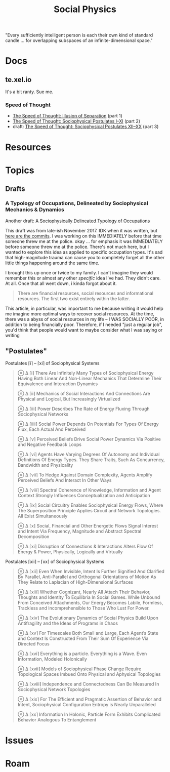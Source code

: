 :PROPERTIES:
:ID:       01ace2d7-1324-4dd2-9e2e-d5c152fdc378
:END:
#+TITLE: Social Physics
#+DESCRIPTION: We live in a society
#+TAGS:

"Every sufficiently intelligent person is each their own kind of standard
candle ... for overlapping subspaces of an infinite-dimensional space."

* Docs

** te.xel.io

It's a bit ranty. Sue me.

*** Speed of Thought

+ [[https://te.xel.io/posts/2017-09-22-speed-of-thought-illusion-of-separation.html][The Speed of Thought: Illusion of Separation]] (part 1)
+ [[https://te.xel.io/posts/2017-10-30-speed-of-thought-sociophysical-postulates-1-to-11.html][The Speed of Thought: Sociophysical Postulates I–XI]] (part 2)
+ draft: [[https://github.com/dcunited001/dcunited001.github.io/blob/sources/_drafts/2017-11-01-speed-of-thought-sociophysical-postulates-12-to-20.md#postulates-of-sociophysical-systems][The Speed of Thought: Sociophysical Postulates XII–XX]] (part 3)

* Resources
* Topics

** Drafts

*** A Typology of Occupations, Delineated by Sociophysical Mechanics & Dynamics

Another draft: [[https://github.com/dcunited001/dcunited001.github.io/blob/sources/_drafts/a-sociophysically-dilineated-typology-of-occupations][A Sociophysically Delineated Typology of Occupations]]

This draft was from late-ish November 2017. IDK when it was written, but [[https://github.com/dcunited001/dcunited001.github.io/commits/sources/_drafts/a-sociophysically-dilineated-typology-of-occupations][here
are the commits]]. I was working on this IMMEDIATELY before that time someone
threw me at the police. okay ... for emphasis it was IMMEDIATELY before someone
threw me at the police. There's not much here, but I wanted to explore this idea
as applied to specific occupation types. It's sad that high-magnitude trauma can
cause you to completely forget all the other little things happening around the
same time.

I brought this up once or twice to my family. I can't imagine they would
remember this or almost any other /specific/ idea I've had. They didn't care. At
all. Once that all went down, i kinda forgot about it.

#+begin_quote
There are financial resources, social resources and informational resources. The
first two exist entirely within the latter.
#+end_quote

This article, in particular, was important to me because writing it would help
me imagine more optimal ways to recover social resources. At the time, there was
a abyss of social resources in my life -- I WAS SOCIALLY POOR, in addition to
being financially poor. Therefore, if I needed "just a regular job", you'd think
that people would want to maybe consider what I was saying or writing


** "Postulates"

Postulates ⌈i⌉ – ⌈xi⌉ of Sociophysical Systems

#+begin_quote
⊗ ∆ ⌈i⌉ There Are Infinitely Many Types of Sociophysical Energy Having Both Linear And Non-Linear Mechanics That Determine Their Equivalence and Interaction Dynamics

⊗ ∆ ⌈ii⌉ Mechanics of Social Interactions And Connections Are Physical and Logical, But Increasingly Virtualized

⊗ ∆ ⌈iii⌉ Power Describes The Rate of Energy Fluxing Through Sociophysical Networks

⊗ ∆ ⌈iiii⌉ Social Power Depends On Potentials For Types Of Energy Flux, Each Actual And Perceived

⊗ ∆ ⌈v⌉ Perceived Beliefs Drive Social Power Dynamics Via Positive and Negative Feedback Loops

⊗ ∆ ⌈vi⌉ Agents Have Varying Degrees Of Autonomy and Individual Definitions Of Energy Types. They Share Traits, Such As Concurrency, Bandwidth and Physicality

⊗ ∆ ⌈vii⌉ To Hedge Against Domain Complexity, Agents Amplify Perceived Beliefs And Interact In Other Ways

⊗ ∆ ⌈viii⌉ Spectral Coherence of Knowledge, Information and Agent Context Strongly Influences Conceptualization and Anticipation

⊗ ∆ ⌈ix⌉ Social Circuitry Enables Sociophysical Energy Flows, Where The Superposition Principle Applies Circuit and Network Topologies. All Exist Simultaneously

⊗ ∆ ⌈x⌉ Social, Financial and Other Energetic Flows Signal Interest and Intent Via Frequency, Magnitude and Abstract Spectral Decomposition

⊗ ∆ ⌈xi⌉ Disruption of Connections & Interactions Alters Flow Of Energy & Power, Physically, Logically and Virtually
#+end_quote

Postulates ⌈xii⌉ – ⌈xx⌉ of Sociophysical Systems

#+begin_quote
⊗ ∆ ⌈xii⌉ Even When Invisible, Intent Is Further Signified And Clarified By Parallel, Anti-Parallel and Orthogonal Orientations of Motion As They Relate to Laplacian of High-Dimensional Surfaces

⊗ ∆ ⌈xiii⌉ Whether Cognizant, Nearly All Attach Their Behavior, Thoughts and Identity To Equilibria In Social Games. While Unbound From Conceived Attachments, Our Energy Becomes Labile, Formless, Trackless and Incomprehensible to Those Who Lust For Power.

⊗ ∆ ⌈xiv⌉ The Evolutionary Dynamics of Social Physics Build Upon Antifragility and the Ideas of Programs in Chaos

⊗ ∆ ⌈xv⌉ For Timescales Both Small and Large, Each Agent’s State and Context Is Constructed From Their Sum Of Experience Via Directed Focus

⊗ ∆ ⌈xvi⌉ Everything is a particle. Everything is a Wave. Even Information, Modeled Holonically

⊗ ∆ ⌈xvii⌉ Models of Sociophysical Phase Change Require Topological Spaces Imbued Onto Physical and Aphysical Topologies

⊗ ∆ ⌈xviii⌉ Independence and Connectedness Can Be Measured In Sociophysical Network Topologies

⊗ ∆ ⌈xix⌉ For The Efficient and Pragmatic Assertion of Behavior and Intent, Sociophysical Configuration Entropy is Nearly Unparalleled

⊗ ∆ ⌈xx⌉ Information In Holonic, Particle Form Exhibits Complicated Behavior Analogous To Entanglement
#+end_quote
* Issues

* Roam
